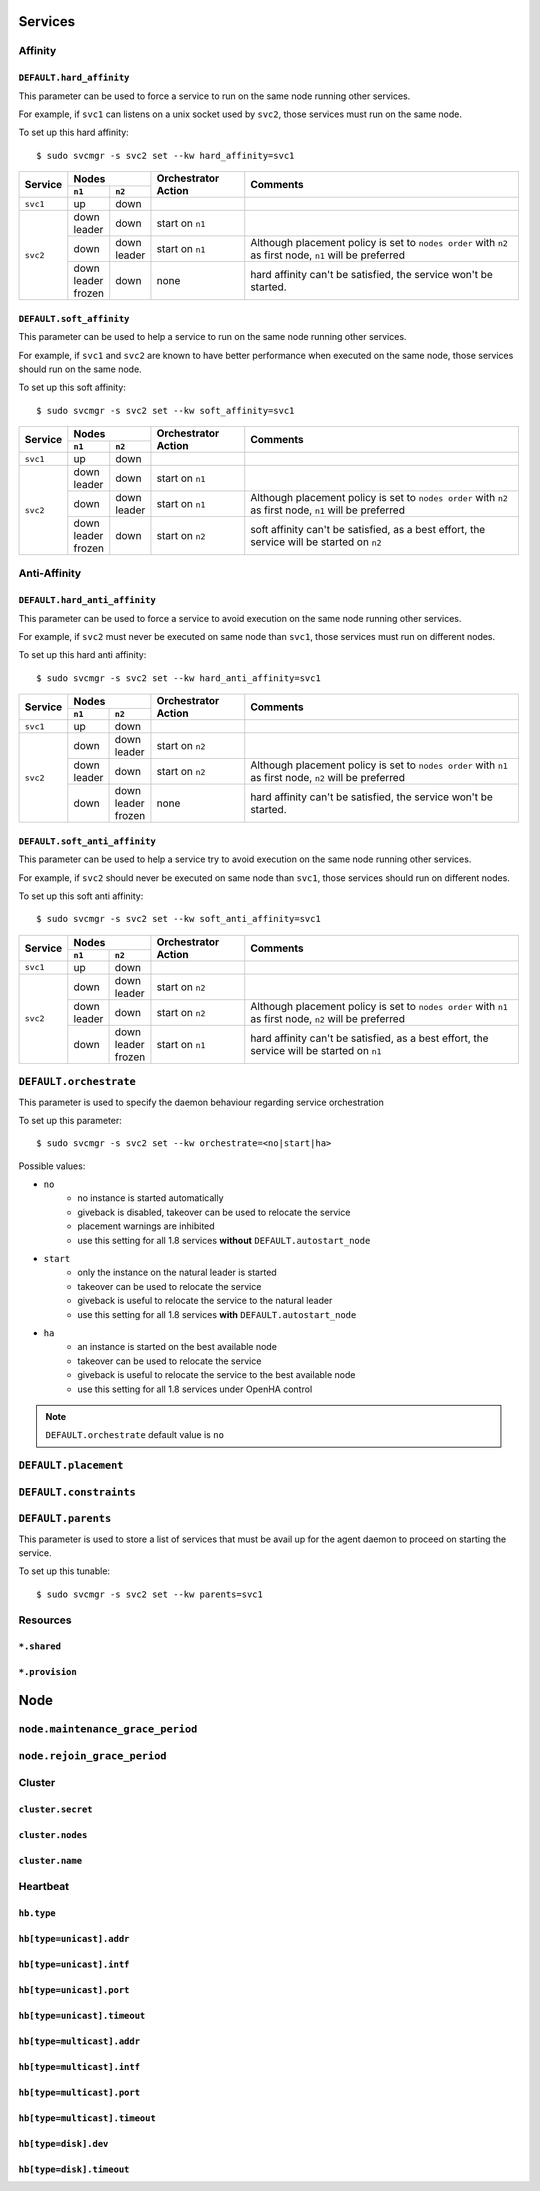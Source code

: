 Services
********

Affinity
========

``DEFAULT.hard_affinity``
-------------------------

This parameter can be used to force a service to run on the same node running other services.

For example, if ``svc1`` can listens on a unix socket used by ``svc2``, those services must run on the same node.

To set up this hard affinity::

    $ sudo svcmgr -s svc2 set --kw hard_affinity=svc1

+------------+--------------+--------------+-----------------+--------------------------------------+
| Service    | Nodes                       | Orchestrator    | Comments                             |
|            +--------------+--------------+ Action          |                                      |
|            | ``n1``       | ``n2``       |                 |                                      |
+============+==============+==============+=================+======================================+
| ``svc1``   | | up         | | down       |                 |                                      |
+------------+--------------+--------------+-----------------+--------------------------------------+
| ``svc2``   | | down       | | down       | start on ``n1`` |                                      |
|            | | leader     |              |                 |                                      |
|            |              |              |                 |                                      |
|            +--------------+--------------+-----------------+--------------------------------------+
|            | | down       | | down       | start on ``n1`` | Although placement policy is set to  |
|            |              | | leader     |                 | ``nodes order`` with ``n2`` as first |
|            |              |              |                 | node, ``n1`` will be preferred       |
|            +--------------+--------------+-----------------+--------------------------------------+
|            | | down       | | down       | none            | hard affinity can't be satisfied,    |
|            | | leader     |              |                 | the service won't be started.        |
|            | | frozen     |              |                 |                                      |
+------------+--------------+--------------+-----------------+--------------------------------------+

``DEFAULT.soft_affinity``
-------------------------

This parameter can be used to help a service to run on the same node running other services.

For example, if ``svc1`` and ``svc2`` are known to have better performance when executed on the same node, those services should run on the same node.

To set up this soft affinity::

    $ sudo svcmgr -s svc2 set --kw soft_affinity=svc1

+------------+--------------+--------------+-----------------+--------------------------------------+
| Service    | Nodes                       | Orchestrator    | Comments                             |
|            +--------------+--------------+ Action          |                                      |
|            | ``n1``       | ``n2``       |                 |                                      |
+============+==============+==============+=================+======================================+
| ``svc1``   | | up         | | down       |                 |                                      |
+------------+--------------+--------------+-----------------+--------------------------------------+
| ``svc2``   | | down       | | down       | start on ``n1`` |                                      |
|            | | leader     |              |                 |                                      |
|            |              |              |                 |                                      |
|            +--------------+--------------+-----------------+--------------------------------------+
|            | | down       | | down       | start on ``n1`` | Although placement policy is set to  |
|            |              | | leader     |                 | ``nodes order`` with ``n2`` as first |
|            |              |              |                 | node, ``n1`` will be preferred       |
|            +--------------+--------------+-----------------+--------------------------------------+
|            | | down       | | down       | start on ``n2`` | soft affinity can't be satisfied,    |
|            | | leader     |              |                 | as a best effort, the service will   |
|            | | frozen     |              |                 | be started on ``n2``                 |
+------------+--------------+--------------+-----------------+--------------------------------------+

Anti-Affinity
=============

``DEFAULT.hard_anti_affinity``
------------------------------

This parameter can be used to force a service to avoid execution on the same node running other services.

For example, if ``svc2`` must never be executed on same node than ``svc1``, those services must run on different nodes.

To set up this hard anti affinity::

    $ sudo svcmgr -s svc2 set --kw hard_anti_affinity=svc1

+------------+--------------+--------------+-----------------+--------------------------------------+
| Service    | Nodes                       | Orchestrator    | Comments                             |
|            +--------------+--------------+ Action          |                                      |
|            | ``n1``       | ``n2``       |                 |                                      |
+============+==============+==============+=================+======================================+
| ``svc1``   | | up         | | down       |                 |                                      |
+------------+--------------+--------------+-----------------+--------------------------------------+
| ``svc2``   | | down       | | down       | start on ``n2`` |                                      |
|            |              | | leader     |                 |                                      |
|            |              |              |                 |                                      |
|            +--------------+--------------+-----------------+--------------------------------------+
|            | | down       | | down       | start on ``n2`` | Although placement policy is set to  |
|            | | leader     |              |                 | ``nodes order`` with ``n1`` as first |
|            |              |              |                 | node, ``n2`` will be preferred       |
|            +--------------+--------------+-----------------+--------------------------------------+
|            | | down       | | down       | none            | hard affinity can't be satisfied,    |
|            |              | | leader     |                 | the service won't be started.        |
|            |              | | frozen     |                 |                                      |
+------------+--------------+--------------+-----------------+--------------------------------------+


``DEFAULT.soft_anti_affinity``
------------------------------

This parameter can be used to help a service try to avoid execution on the same node running other services.

For example, if ``svc2`` should never be executed on same node than ``svc1``, those services should run on different nodes.

To set up this soft anti affinity::

    $ sudo svcmgr -s svc2 set --kw soft_anti_affinity=svc1

+------------+--------------+--------------+-----------------+--------------------------------------+
| Service    | Nodes                       | Orchestrator    | Comments                             |
|            +--------------+--------------+ Action          |                                      |
|            | ``n1``       | ``n2``       |                 |                                      |
+============+==============+==============+=================+======================================+
| ``svc1``   | | up         | | down       |                 |                                      |
+------------+--------------+--------------+-----------------+--------------------------------------+
| ``svc2``   | | down       | | down       | start on ``n2`` |                                      |
|            |              | | leader     |                 |                                      |
|            |              |              |                 |                                      |
|            +--------------+--------------+-----------------+--------------------------------------+
|            | | down       | | down       | start on ``n2`` | Although placement policy is set to  |
|            | | leader     |              |                 | ``nodes order`` with ``n1`` as first |
|            |              |              |                 | node, ``n2`` will be preferred       |
|            +--------------+--------------+-----------------+--------------------------------------+
|            | | down       | | down       | start on ``n1`` | hard affinity can't be satisfied,    |
|            |              | | leader     |                 | as a best effort, the service will   |
|            |              | | frozen     |                 | be started on ``n1``                 |
+------------+--------------+--------------+-----------------+--------------------------------------+


.. _default_orchestrate:

``DEFAULT.orchestrate``
=======================

This parameter is used to specify the daemon behaviour regarding service orchestration

To set up this parameter::

    $ sudo svcmgr -s svc2 set --kw orchestrate=<no|start|ha>

Possible values:

* ``no``
    * no instance is started automatically
    * giveback is disabled, takeover can be used to relocate the service
    * placement warnings are inhibited
    * use this setting for all 1.8 services **without** ``DEFAULT.autostart_node``
* ``start``
    * only the instance on the natural leader is started
    * takeover can be used to relocate the service
    * giveback is useful to relocate the service to the natural leader
    * use this setting for all 1.8 services **with** ``DEFAULT.autostart_node``
* ``ha``
    * an instance is started on the best available node
    * takeover can be used to relocate the service
    * giveback is useful to relocate the service to the best available node
    * use this setting for all 1.8 services under OpenHA control

.. note::

    ``DEFAULT.orchestrate`` default value is ``no``

``DEFAULT.placement``
=====================

``DEFAULT.constraints``
=======================

``DEFAULT.parents``
===================

This parameter is used to store a list of services that must be avail up for the agent daemon to proceed on starting the service.

To set up this tunable::

    $ sudo svcmgr -s svc2 set --kw parents=svc1

Resources
=========

``*.shared``
------------

``*.provision``
---------------

Node
****

``node.maintenance_grace_period``
=================================

``node.rejoin_grace_period``
============================

Cluster
=======

``cluster.secret``
------------------

``cluster.nodes``
-----------------

``cluster.name``
----------------

Heartbeat
=========

``hb.type``
-----------

``hb[type=unicast].addr``
-------------------------

``hb[type=unicast].intf``
-------------------------

``hb[type=unicast].port``
-------------------------

``hb[type=unicast].timeout``
----------------------------

``hb[type=multicast].addr``
---------------------------

``hb[type=multicast].intf``
---------------------------

``hb[type=multicast].port``
---------------------------

``hb[type=multicast].timeout``
------------------------------

``hb[type=disk].dev``
---------------------

``hb[type=disk].timeout``
-------------------------
